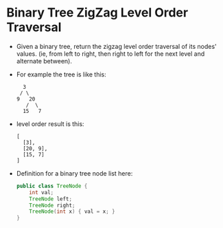 * Binary Tree ZigZag Level Order Traversal
  + Given a binary tree, return the zigzag level order traversal of its nodes'
    values. (ie, from left to right, then right to left for the next level and
    alternate between).
  + For example the tree is like this:
    #+begin_example
                 3
                / \
               9   20
                  /  \
                 15   7
    #+end_example
  + level order result is this:
    #+begin_example
      [
        [3],
        [20, 9],
        [15, 7]
      ]
    #+end_example
  + Definition for a binary tree node list here:
    #+begin_src java
      public class TreeNode {
          int val;
          TreeNode left;
          TreeNode right;
          TreeNode(int x) { val = x; }
      }
    #+end_src
